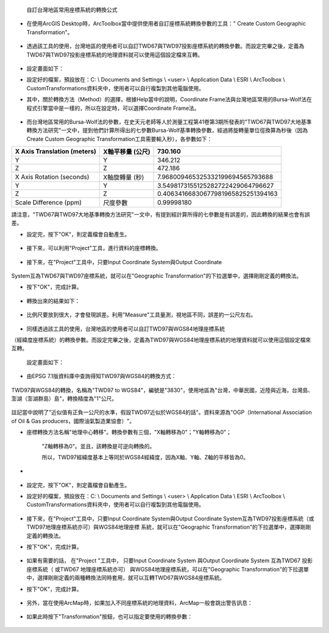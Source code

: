     自訂台灣地區常用座標系統的轉換公式

-  在使用ArcGIS
   Desktop時，ArcToolbox當中提供使用者自訂座標系統轉換參數的工具："
   Create Custom Geographic Transformation"。

    |image0|

-  透過該工具的使用，台灣地區的使用者可以自訂TWD67與TWD97投影座標系統的轉換參數。而設定完畢之後，定義為TWD67與TWD97投影座標系統的地理資料就可以使用這個設定檔來互轉。

    |image1|
   
-  設定畫面如下：

-  設定好的檔案，預設放在：C: \\ Documents and Settings \\ <user> \\
   Application Data \\ ESRI \\ ArcToolbox \\
   CustomTransformations資料夾中，使用者可以自行複製到其他電腦使用。

-  其中，關於轉換方法（Method）的選擇，根據Help當中的說明，Coordinate
   Frame法與台灣地區常用的Bursa-Wolf法在程式引擎當中是一樣的，所以在設定時，可以選擇Coordinate
   Frame法。

    |image2|

-  而台灣地區常用的Bursa-Wolf法的參數，在史天元老師等人於測量工程第41卷第3期所發表的"TWD67與TWD97大地基準轉換方法研究"一文中，提到他們計算所得出的七參數Bursa-Wolf基準轉換參數，經過將旋轉量單位徑換算為秒後（因為Create
   Custom Geographic Transformation工具需要輸入秒），各參數如下：

+-----------------------------------+------------------------+------------------------------------------+
|     X Axis Translation (meters)   |     X軸平移量 (公尺)   |     730.160                              |
+===================================+========================+==========================================+
|     Y                             |     Y                  |     346.212                              |
+-----------------------------------+------------------------+------------------------------------------+
|     Z                             |     Z                  |     472.186                              |
+-----------------------------------+------------------------+------------------------------------------+
|     X Axis Rotation (seconds)     |     X軸旋轉量 (秒)     |     7.968009465325332199694565793688     |
+-----------------------------------+------------------------+------------------------------------------+
|     Y                             |     Y                  |     3.5498173155125282722429064796627    |
+-----------------------------------+------------------------+------------------------------------------+
|     Z                             |     Z                  |     0.40634166830677981965825251394163   |
+-----------------------------------+------------------------+------------------------------------------+
|     Scale Difference (ppm)        |     尺度參數           |     0.99998180                           |
+-----------------------------------+------------------------+------------------------------------------+

.. note::
請注意，"TWD67與TWD97大地基準轉換方法研究"一文中，有提到經計算所得的七參數是有誤差的，因此轉換的結果也會有誤差。

-  設定完，按下"OK"，則定義檔會自動產生。

    |image3|

-  接下來，可以利用"Project"工具，進行資料的座標轉換。

    |image4|

-  接下來，在"Project"工具中，只要Input Coordinate System與Output
   Coordinate

    |image5|

System互為TWD67與TWD97座標系統，就可以在"Geographic
Transformation"的下拉選單中，選擇剛剛定義的轉換法。

-  按下"OK"，完成計算。

    |image6|

-  轉換出來的結果如下：

    |image7|

-  比例尺要放到很大，才會發現誤差。利用"Measure"工具量測，視地區不同，誤差約一公尺左右。

    |image8|

-  同樣透過該工具的使用，台灣地區的使用者可以自訂TWD97與WGS84地理座標系統

（經緯度座標系統）的轉換參數。而設定完畢之後，定義為TWD97與WGS84地理座標系統的地理資料就可以使用這個設定檔來互轉。

    |image9|

    設定畫面如下：

-  由EPSG 7.1版資料庫中查詢得知TWD97與WGS84的轉換方式：

    |image10|

    |image11|

TWD97與WGS84的轉換，名稱為"TWD97 to WGS84"，編號是"3830"，使用地區為"台灣，中華民國，近陸與近海，台灣島、澎湖（澎湖群島）島"，轉換精度為"1"公尺。

    |image12|

註記當中說明了"近似值有正負一公尺的水準，假設TWD97近似於WGS84的話"。資料來源為"OGP（International Association of Oil & Gas producers，國際油氣製造業協會）"。

-  座標轉換方法名稱"地理中心轉移"。轉換參數有三個，"X軸轉移為0"；"Y軸轉移為0"；

    "Z軸轉移為0"。並且，該轉換是可逆向轉換的。

    |image13|

    所以，TWD97經緯度基本上等同於WGS84經緯度，因為X軸、Y軸、Z軸的平移皆為0。

-  |image14|
  
-  設定完，按下"OK"，則定義檔會自動產生。

-  設定好的檔案，預設放在：C: \\ Documents and Settings \\ <user> \\
   Application Data \\ ESRI \\ ArcToolbox \\
   CustomTransformations資料夾中，使用者可以自行複製到其他電腦使用。

    |image15|
   
-  接下來，在"Project"工具中，只要Input Coordinate
   System與Output Coordinate
   System互為TWD97投影座標系統（或TWD97地理座標系統亦可）與WGS84地理座標
   系統，就可以在"Geographic
   Transformation"的下拉選單中，選擇剛剛定義的轉換法。

-  按下"OK"，完成計算。

    |image16|

    |image17|
   
-  如果有需要的話， 在"Project "工具中， 只要Input
   Coordinate System 與Output Coordinate System 互為TWD67 投影座標系統（
   或TWD67 地理座標系統亦可） 與WGS84地理座標系統，可以在"Geographic
   Transformation"的下拉選單中，選擇剛剛定義的兩種轉換法同時套用，就可以互轉TWD67與WGS84座標系統。

-  按下"OK"，完成計算。

    |image18|

-  另外，當在使用ArcMap時，如果加入不同座標系統的地理資料，ArcMap一般會跳出警告訊息：

    |image19|

-  如果此時按下"Transformation"按鈕，也可以指定要使用的轉換參數：
   
    |image20|

.. |image0| image:: ./01_defineCoordinate/image1.jpeg
   :width: 6.71724in
   :height: 5.00000in
.. |image1| image:: ./01_defineCoordinate/image2.png
   :width: 6.69496in
   :height: 6.12500in
.. |image2| image:: ./01_defineCoordinate/image3.jpeg
   :width: 6.71724in
   :height: 5.00000in
.. |image3| image:: ./01_defineCoordinate/image4.png
   :width: 5.95104in
   :height: 6.44531in
.. |image4| image:: ./01_defineCoordinate/image5.jpeg
   :width: 6.63327in
   :height: 4.93750in
.. |image5| image:: ./01_defineCoordinate/image6.jpeg
   :width: 6.69496in
   :height: 6.12500in
.. |image6| image:: ./01_defineCoordinate/image7.png
   :width: 5.96948in
   :height: 5.54167in
.. |image7| image:: ./01_defineCoordinate/image8.jpeg
   :width: 6.63327in
   :height: 4.93750in
.. |image8| image:: ./01_defineCoordinate/image9.jpeg
   :width: 6.71724in
   :height: 5.00000in
.. |image9| image:: ./01_defineCoordinate/image10.png
   :width: 6.69496in
   :height: 6.12500in
.. |image10| image:: ./01_defineCoordinate/image11.jpeg
   :width: 6.66350in
   :height: 4.96000in
.. |image11| image:: ./01_defineCoordinate/image12.png
   :width: 4.63266in
   :height: 2.35125in
.. |image12| image:: ./01_defineCoordinate/image13.png
   :width: 5.15402in
   :height: 2.36156in
.. |image13| image:: ./01_defineCoordinate/image14.png
   :width: 6.75420in
   :height: 2.01000in
.. |image14| image:: ./01_defineCoordinate/image15.png
   :width: 5.99555in
   :height: 3.92708in
.. |image15| image:: ./01_defineCoordinate/image16.jpeg
   :width: 6.69496in
   :height: 6.12500in
.. |image16| image:: ./01_defineCoordinate/image17.png
   :width: 5.97648in
   :height: 4.55208in
.. |image17| image:: ./01_defineCoordinate/image18.jpeg
   :width: 6.69496in
   :height: 6.12500in
.. |image18| image:: ./01_defineCoordinate/image19.png
   :width: 5.97648in
   :height: 4.55208in
.. |image19| image:: ./01_defineCoordinate/image20.png
   :width: 6.71724in
   :height: 5.00000in
.. |image20| image:: ./01_defineCoordinate/image21.png
   :width: 4.42144in
   :height: 3.20833in